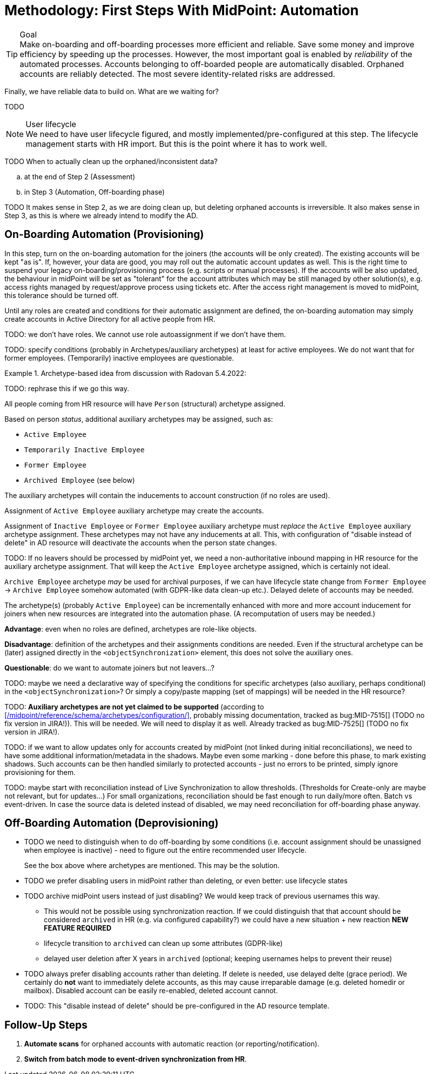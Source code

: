 = Methodology: First Steps With MidPoint: Automation
:page-nav-title: '3. Automation'
:page-display-order: 120
:page-toc: top
:experimental:



.Goal
TIP: Make on-boarding and off-boarding processes more efficient and reliable.
Save some money and improve efficiency by speeding up the processes.
However, the most important goal is enabled by _reliability_ of the automated processes.
Accounts belonging to off-boarded people are automatically disabled.
Orphaned accounts are reliably detected.
The most severe identity-related risks are addressed.


Finally, we have reliable data to build on.
What are we waiting for?

TODO

.User lifecycle
NOTE: We need to have user lifecycle figured, and mostly implemented/pre-configured at this step.
The lifecycle management starts with HR import.
But this is the point where it has to work well.

TODO When to actually clean up the orphaned/inconsistent data?
[loweralpha]
. at the end of Step 2 (Assessment)
. in Step 3 (Automation, Off-boarding phase)

TODO It makes sense in Step 2, as we are doing clean up, but deleting orphaned accounts is irreversible.
It also makes sense in Step 3, as this is where we already intend to modify the AD.

== On-Boarding Automation (Provisioning)

In this step, turn on the on-boarding automation for the joiners (the accounts will be only created).
The existing accounts will be kept "as is".
If, however, your data are good, you may roll out the automatic account updates as well.
This is the right time to suspend your legacy on-boarding/provisioning process (e.g. scripts or manual processes).
If the accounts will be also updated, the behaviour in midPoint will be set as "tolerant" for the account attributes which may be still managed by other solution(s), e.g. access rights managed by request/approve process using tickets etc.
After the access right management is moved to midPoint, this tolerance should be turned off.

Until any roles are created and conditions for their automatic assignment are defined, the on-boarding automation may simply create accounts in Active Directory for all active people from HR.

TODO: we don't have roles. We cannot use role autoassignment if we don't have them.

TODO: specify conditions (probably in Archetypes/auxiliary archetypes) at least for active employees. We do not want that for former employees. (Temporarily) inactive employees are questionable.

.Archetype-based idea from discussion with Radovan 5.4.2022:
====
TODO: rephrase this if we go this way.

All people coming from HR resource will have `Person` (structural) archetype assigned.

Based on person _status_, additional auxiliary archetypes may be assigned, such as:

* `Active Employee`
* `Temporarily Inactive Employee`
* `Former Employee`
* `Archived Employee` (see below)

The auxiliary archetypes will contain the inducements to account construction (if no roles are used).

Assignment of `Active Employee` auxiliary archetype may create the accounts.

Assignment of `Inactive Employee` or `Former Employee` auxiliary archetype must _replace_ the `Active Employee` auxiliary archetype assignment.
These archetypes may not have any inducements at all.
This, with configuration of "disable instead of delete" in AD resource will deactivate the accounts when the person state changes.

TODO: If no leavers should be processed by midPoint yet, we need a non-authoritative inbound mapping in HR resource for the auxiliary archetype assignment. That will keep the `Active Employee` archetype assigned, which is certainly not ideal.

`Archive Employee` archetype _may_ be used for archival purposes, if we can have lifecycle state change from `Former Employee` -> `Archive Employee` somehow automated (with GDPR-like data clean-up etc.).
Delayed delete of accounts may be needed.

The archetype(s) (probably `Active Employee`) can be incrementally enhanced with more and more account inducement for joiners when new resources are integrated into the automation phase. (A recomputation of users may be needed.)

*Advantage*: even when no roles are defined, archetypes are role-like objects.

*Disadvantage*: definition of the archetypes and their assignments conditions are needed. Even if the structural archetype can be (later) assigned directly in the `<objectSynchronization>` element, this does not solve the auxiliary ones.

*Questionable*: do we want to automate joiners but not leavers...?

TODO: maybe we need a declarative way of specifying the conditions for specific archetypes (also auxiliary, perhaps conditional) in the `<objectSynchronization>`? Or simply a copy/paste mapping (set of mappings) will be needed in the HR resource?

TODO: *Auxiliary archetypes are not yet claimed to be supported* (according to xref:/midpoint/reference/schema/archetypes/configuration/[], probably missing documentation, tracked as bug:MID-7515[] (TODO no fix version in JIRA!)).
This will be needed.
We will need to display it as well.
Already tracked as bug:MID-7525[] (TODO no fix version in JIRA!).
====

TODO: if we want to allow updates only for accounts created by midPoint (not linked during initial reconciliations), we need to have some additional information/metadata in the shadows.
Maybe even some marking - done before this phase, to mark existing shadows. Such accounts can be then handled similarly to protected accounts - just no errors to be printed, simply ignore provisioning for them.

TODO: maybe start with reconciliation instead of Live Synchronization to allow thresholds. (Thresholds for Create-only are maybe not relevant, but for updates...) For small organizations, reconciliation should be fast enough to run daily/more often. Batch vs event-driven. In case the source data is deleted instead of disabled, we may need reconciliation for off-boarding phase anyway.

== Off-Boarding Automation (Deprovisioning)

* TODO we need to distinguish when to do off-boarding by some conditions (i.e. account assignment should be unassigned when employee is inactive) - need to figure out the entire recommended user lifecycle.
+
See the box above where archetypes are mentioned. This may be the solution.
* TODO we prefer disabling users in midPoint rather than deleting, or even better: use lifecycle states
* TODO archive midPoint users instead of just disabling? We would keep track of previous usernames this way.
** This would not be possible using synchronization reaction. If we could distinguish that that account should be considered `archived` in HR (e.g. via configured capability?) we could have a new situation + new reaction *NEW FEATURE REQUIRED*
** lifecycle transition to `archived` can clean up some attributes (GDPR-like)
** delayed user deletion after X years in `archived` (optional; keeping usernames helps to prevent their reuse)
* TODO always prefer disabling accounts rather than deleting. If delete is needed, use delayed delte (grace period).
We certainly do *not* want to immediately delete accounts, as this may cause irreparable damage (e.g. deleted homedir or mailbox).
Disabled account can be easily re-enabled, deleted account cannot.
* TODO: This "disable instead of delete" should be pre-configured in the AD resource template.

== Follow-Up Steps

. *Automate scans* for orphaned accounts with automatic reaction (or reporting/notification).

. *Switch from batch mode to event-driven synchronization from HR*.
